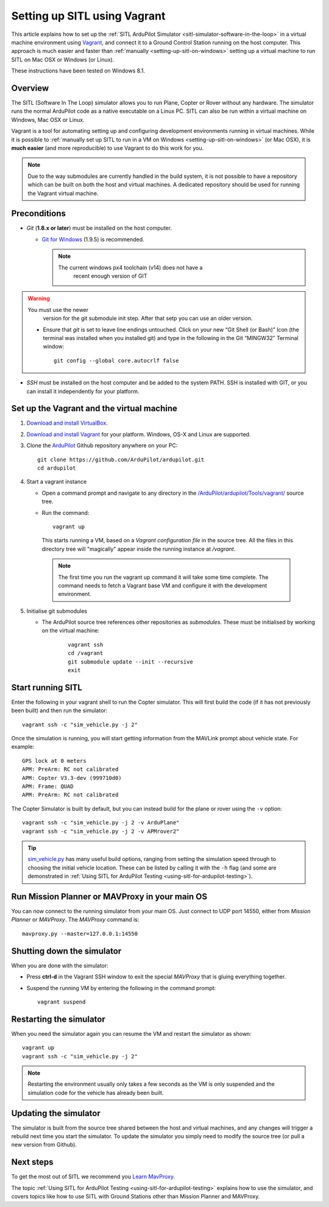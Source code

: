 .. _setting-up-sitl-using-vagrant:

=============================
Setting up SITL using Vagrant
=============================

This article explains how to set up the :ref:`SITL ArduPilot Simulator <sitl-simulator-software-in-the-loop>` in a virtual machine
environment using `Vagrant <https://www.vagrantup.com/>`__, and connect
it to a Ground Control Station running on the host computer. This
approach is much easier and faster than
:ref:`manually <setting-up-sitl-on-windows>`
setting up a virtual machine to run SITL on Mac OSX or Windows (or
Linux).

These instructions have been tested on Windows 8.1.

Overview
========

The SITL (Software In The Loop) simulator allows you to run Plane,
Copter or Rover without any hardware. The simulator runs the normal
ArduPilot code as a native executable on a Linux PC. SITL can also be
run within a virtual machine on Windows, Mac OSX or Linux.

Vagrant is a tool for automating setting up and configuring development
environments running in virtual machines. While it is possible to
:ref:`manually set up SITL to run in a VM on Windows <setting-up-sitl-on-windows>`
(or Mac OSX), it is **much easier** (and more reproducible) to use
Vagrant to do this work for you.

.. note::

   Due to the way submodules are currently handled in the build
   system, it is not possible to have a repository which can be built
   on both the host and virtual machines.  A dedicated repository
   should be used for running the Vagrant virtual machine.

Preconditions
=============

-  *Git* (**1.8.x or later**) must be installed on the host computer.

   -  `Git for Windows <https://msysgit.github.io/>`__ (1.9.5) is
      recommended.

      .. note::

         The current windows px4 toolchain (v14) does not have a
               recent enough version of GIT

.. warning::

   You must use the newer
         version for the git submodule init step. After that setp you can
         use an older version.

   -  Ensure that *git* is set to leave line endings untouched. Click on
      your new “Git Shell (or Bash)” Icon (the terminal was installed
      when you installed git) and type in the following in the Git
      “MINGW32″ Terminal window:

      ::

          git config --global core.autocrlf false

-  *SSH* must be installed on the host computer and be added to the
   system PATH. SSH is installed with GIT, or you can install it
   independently for your platform.


Set up the Vagrant and the virtual machine
==========================================

#. `Download and install VirtualBox <https://www.virtualbox.org/wiki/Downloads>`__.
#. `Download and install Vagrant <https://www.vagrantup.com/downloads.html>`__ for your
   platform. Windows, OS-X and Linux are supported.
#. Clone the `ArduPilot <https://github.com/ArduPilot/ardupilot>`__
   Github repository anywhere on your PC:

   ::

       git clone https://github.com/ArduPilot/ardupilot.git
       cd ardupilot

#. Start a vagrant instance

   -  Open a command prompt and navigate to any directory in the
      `/ArduPilot/ardupilot/Tools/vagrant/ <https://github.com/ArduPilot/ardupilot/blob/master/Tools/vagrant/>`__
      source tree.
   -  Run the command:

      ::

          vagrant up

    This starts running a VM, based on a *Vagrant configuration file*
    in the source tree. All the files in this directory tree will
    "magically" appear inside the running instance at */vagrant*.

    .. note::

       The first time you run the vagrant up command it will take some
       time complete. The command needs to fetch a Vagrant base VM and
       configure it with the development environment.

#. Initialise git submodules

   - The ArduPilot source tree references other repositories as
     *submodules*.  These must be initialised by working on the
     virtual machine:

      ::

	 vagrant ssh
	 cd /vagrant
	 git submodule update --init --recursive
	 exit

Start running SITL
==================

Enter the following in your vagrant shell to run the Copter simulator.
This will first build the code (if it has not previously been built) and
then run the simulator:

::

    vagrant ssh -c "sim_vehicle.py -j 2"

Once the simulation is running, you will start getting information from
the MAVLink prompt about vehicle state. For example:

::

    GPS lock at 0 meters
    APM: PreArm: RC not calibrated
    APM: Copter V3.3-dev (999710d0)
    APM: Frame: QUAD
    APM: PreArm: RC not calibrated

The Copter Simulator is built by default, but you can instead build for
the plane or rover using the ``-v`` option:

::

    vagrant ssh -c "sim_vehicle.py -j 2 -v ArduPlane"
    vagrant ssh -c "sim_vehicle.py -j 2 -v APMrover2"

.. tip::

   `sim_vehicle.py <https://github.com/ArduPilot/ardupilot/blob/master/Tools/autotest/sim_vehicle.py>`__
   has many useful build options, ranging from setting the simulation speed
   through to choosing the initial vehicle location. These can be listed by
   calling it with the ``-h`` flag (and some are demonstrated in :ref:`Using SITL for ArduPilot Testing <using-sitl-for-ardupilot-testing>`).

Run Mission Planner or MAVProxy in your main OS
===============================================

You can now connect to the running simulator from your main OS. Just
connect to UDP port 14550, either from *Mission Planner* or *MAVProxy*.
The *MAVProxy* command is:

::

    mavproxy.py --master=127.0.0.1:14550

Shutting down the simulator
===========================

When you are done with the simulator:

-  Press **ctrl-d** in the Vagrant SSH window to exit the special
   *MAVProxy* that is gluing everything together.
-  Suspend the running VM by entering the following in the command
   prompt:

   ::

       vagrant suspend

Restarting the simulator
========================

When you need the simulator again you can resume the VM and restart the
simulator as shown:

::

    vagrant up
    vagrant ssh -c "sim_vehicle.py -j 2"

.. note::

   Restarting the environment usually only takes a few seconds as the
   VM is only suspended and the simulation code for the vehicle has already
   been built.

Updating the simulator
======================

The simulator is built from the source tree shared between the host and
virtual machines, and any changes will trigger a rebuild next time you
start the simulator. To update the simulator you simply need to modify
the source tree (or pull a new version from Github).

Next steps
==========

To get the most out of SITL we recommend you `Learn MavProxy <http://ardupilot.github.io/MAVProxy/>`__.

The topic :ref:`Using SITL for ArduPilot Testing <using-sitl-for-ardupilot-testing>` explains how to use the
simulator, and covers topics like how to use SITL with Ground Stations
other than Mission Planner and MAVProxy.
